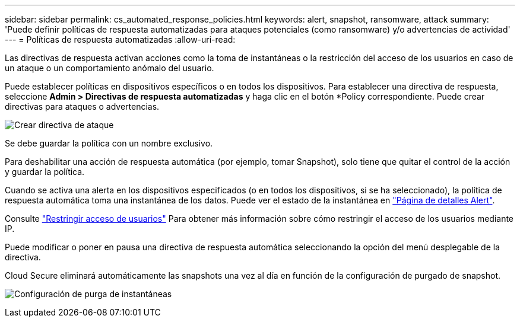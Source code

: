 ---
sidebar: sidebar 
permalink: cs_automated_response_policies.html 
keywords: alert, snapshot, ransomware, attack 
summary: 'Puede definir políticas de respuesta automatizadas para ataques potenciales (como ransomware) y/o advertencias de actividad' 
---
= Políticas de respuesta automatizadas
:allow-uri-read: 


[role="lead"]
Las directivas de respuesta activan acciones como la toma de instantáneas o la restricción del acceso de los usuarios en caso de un ataque o un comportamiento anómalo del usuario.

Puede establecer políticas en dispositivos específicos o en todos los dispositivos. Para establecer una directiva de respuesta, seleccione *Admin > Directivas de respuesta automatizadas* y haga clic en el botón *+Policy+ correspondiente. Puede crear directivas para ataques o advertencias.

image:AutomatedAttackPolicy.png["Crear directiva de ataque"]

Se debe guardar la política con un nombre exclusivo.

Para deshabilitar una acción de respuesta automática (por ejemplo, tomar Snapshot), solo tiene que quitar el control de la acción y guardar la política.

Cuando se activa una alerta en los dispositivos especificados (o en todos los dispositivos, si se ha seleccionado), la política de respuesta automática toma una instantánea de los datos. Puede ver el estado de la instantánea en link:cs_alert_data.html#the-alert-details-page["Página de detalles Alert"].

Consulte link:cs_restrict_user_access.html["Restringir acceso de usuarios"] Para obtener más información sobre cómo restringir el acceso de los usuarios mediante IP.

Puede modificar o poner en pausa una directiva de respuesta automática seleccionando la opción del menú desplegable de la directiva.

Cloud Secure eliminará automáticamente las snapshots una vez al día en función de la configuración de purgado de snapshot.

image:CloudSecure_SnapshotPurgeSettings.png["Configuración de purga de instantáneas"]
